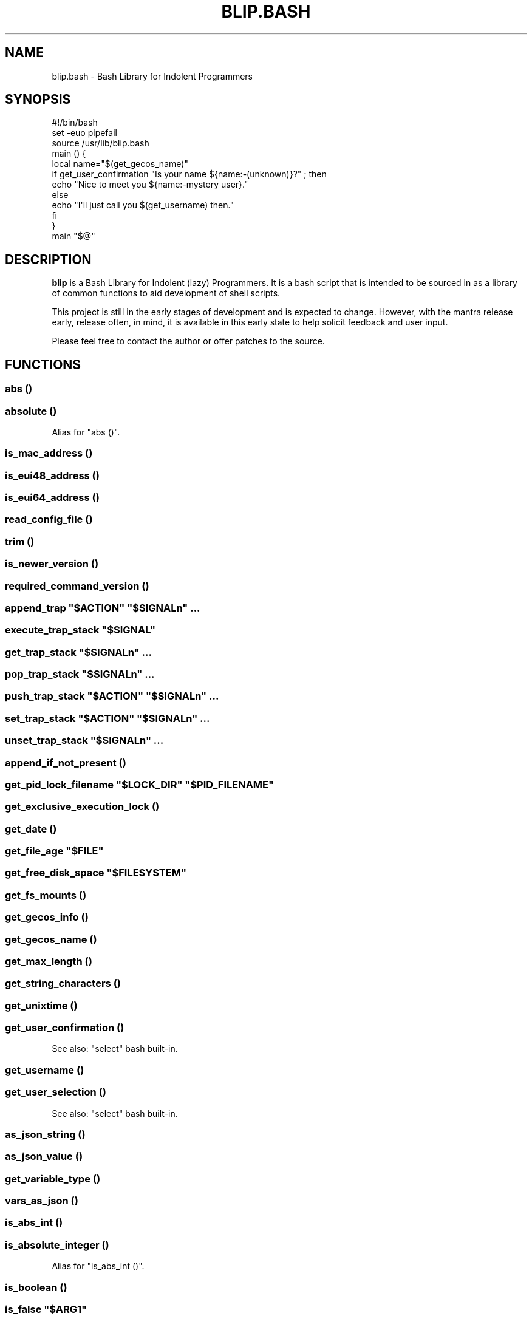 .\" Automatically generated by Pod::Man 2.27 (Pod::Simple 3.28)
.\"
.\" Standard preamble:
.\" ========================================================================
.de Sp \" Vertical space (when we can't use .PP)
.if t .sp .5v
.if n .sp
..
.de Vb \" Begin verbatim text
.ft CW
.nf
.ne \\$1
..
.de Ve \" End verbatim text
.ft R
.fi
..
.\" Set up some character translations and predefined strings.  \*(-- will
.\" give an unbreakable dash, \*(PI will give pi, \*(L" will give a left
.\" double quote, and \*(R" will give a right double quote.  \*(C+ will
.\" give a nicer C++.  Capital omega is used to do unbreakable dashes and
.\" therefore won't be available.  \*(C` and \*(C' expand to `' in nroff,
.\" nothing in troff, for use with C<>.
.tr \(*W-
.ds C+ C\v'-.1v'\h'-1p'\s-2+\h'-1p'+\s0\v'.1v'\h'-1p'
.ie n \{\
.    ds -- \(*W-
.    ds PI pi
.    if (\n(.H=4u)&(1m=24u) .ds -- \(*W\h'-12u'\(*W\h'-12u'-\" diablo 10 pitch
.    if (\n(.H=4u)&(1m=20u) .ds -- \(*W\h'-12u'\(*W\h'-8u'-\"  diablo 12 pitch
.    ds L" ""
.    ds R" ""
.    ds C` ""
.    ds C' ""
'br\}
.el\{\
.    ds -- \|\(em\|
.    ds PI \(*p
.    ds L" ``
.    ds R" ''
.    ds C`
.    ds C'
'br\}
.\"
.\" Escape single quotes in literal strings from groff's Unicode transform.
.ie \n(.g .ds Aq \(aq
.el       .ds Aq '
.\"
.\" If the F register is turned on, we'll generate index entries on stderr for
.\" titles (.TH), headers (.SH), subsections (.SS), items (.Ip), and index
.\" entries marked with X<> in POD.  Of course, you'll have to process the
.\" output yourself in some meaningful fashion.
.\"
.\" Avoid warning from groff about undefined register 'F'.
.de IX
..
.nr rF 0
.if \n(.g .if rF .nr rF 1
.if (\n(rF:(\n(.g==0)) \{
.    if \nF \{
.        de IX
.        tm Index:\\$1\t\\n%\t"\\$2"
..
.        if !\nF==2 \{
.            nr % 0
.            nr F 2
.        \}
.    \}
.\}
.rr rF
.\" ========================================================================
.\"
.IX Title "BLIP.BASH 3"
.TH BLIP.BASH 3 "2016-10-26" "blip.bash 0.4" "blip.bash"
.\" For nroff, turn off justification.  Always turn off hyphenation; it makes
.\" way too many mistakes in technical documents.
.if n .ad l
.nh
.SH "NAME"
blip.bash \- Bash Library for Indolent Programmers
.SH "SYNOPSIS"
.IX Header "SYNOPSIS"
.Vb 1
\& #!/bin/bash
\& 
\& set \-euo pipefail
\& source /usr/lib/blip.bash
\& 
\& main () {
\&     local name="$(get_gecos_name)"
\&     if get_user_confirmation "Is your name ${name:\-(unknown)}?" ; then
\&         echo "Nice to meet you ${name:\-mystery user}."
\&     else
\&         echo "I\*(Aqll just call you $(get_username) then."
\&     fi
\& }
\& 
\& main "$@"
.Ve
.SH "DESCRIPTION"
.IX Header "DESCRIPTION"
\&\fBblip\fR is a Bash Library for Indolent (lazy) Programmers. It is a bash script that
is intended to be sourced in as a library of common functions to aid development
of shell scripts.
.PP
This project is still in the early stages of development and is expected to
change. However, with the mantra release early, release often, in mind, it
is available in this early state to help solicit feedback and user input.
.PP
Please feel free to contact the author or offer patches to the source.
.SH "FUNCTIONS"
.IX Header "FUNCTIONS"
.SS "abs ()"
.IX Subsection "abs ()"
.SS "absolute ()"
.IX Subsection "absolute ()"
Alias for \f(CW\*(C`abs ()\*(C'\fR.
.SS "is_mac_address ()"
.IX Subsection "is_mac_address ()"
.SS "is_eui48_address ()"
.IX Subsection "is_eui48_address ()"
.SS "is_eui64_address ()"
.IX Subsection "is_eui64_address ()"
.SS "read_config_file ()"
.IX Subsection "read_config_file ()"
.SS "trim ()"
.IX Subsection "trim ()"
.SS "is_newer_version ()"
.IX Subsection "is_newer_version ()"
.SS "required_command_version ()"
.IX Subsection "required_command_version ()"
.ie n .SS "append_trap ""$ACTION"" ""$SIGNALn"" ..."
.el .SS "append_trap ``$ACTION'' ``$SIGNALn'' ..."
.IX Subsection "append_trap $ACTION $SIGNALn ..."
.ie n .SS "execute_trap_stack ""$SIGNAL"""
.el .SS "execute_trap_stack ``$SIGNAL''"
.IX Subsection "execute_trap_stack $SIGNAL"
.ie n .SS "get_trap_stack ""$SIGNALn"" ..."
.el .SS "get_trap_stack ``$SIGNALn'' ..."
.IX Subsection "get_trap_stack $SIGNALn ..."
.ie n .SS "pop_trap_stack ""$SIGNALn"" ..."
.el .SS "pop_trap_stack ``$SIGNALn'' ..."
.IX Subsection "pop_trap_stack $SIGNALn ..."
.ie n .SS "push_trap_stack ""$ACTION"" ""$SIGNALn"" ..."
.el .SS "push_trap_stack ``$ACTION'' ``$SIGNALn'' ..."
.IX Subsection "push_trap_stack $ACTION $SIGNALn ..."
.ie n .SS "set_trap_stack ""$ACTION"" ""$SIGNALn"" ..."
.el .SS "set_trap_stack ``$ACTION'' ``$SIGNALn'' ..."
.IX Subsection "set_trap_stack $ACTION $SIGNALn ..."
.ie n .SS "unset_trap_stack ""$SIGNALn"" ..."
.el .SS "unset_trap_stack ``$SIGNALn'' ..."
.IX Subsection "unset_trap_stack $SIGNALn ..."
.SS "append_if_not_present ()"
.IX Subsection "append_if_not_present ()"
.ie n .SS "get_pid_lock_filename ""$LOCK_DIR"" ""$PID_FILENAME"""
.el .SS "get_pid_lock_filename ``$LOCK_DIR'' ``$PID_FILENAME''"
.IX Subsection "get_pid_lock_filename $LOCK_DIR $PID_FILENAME"
.SS "get_exclusive_execution_lock ()"
.IX Subsection "get_exclusive_execution_lock ()"
.SS "get_date ()"
.IX Subsection "get_date ()"
.ie n .SS "get_file_age ""$FILE"""
.el .SS "get_file_age ``$FILE''"
.IX Subsection "get_file_age $FILE"
.ie n .SS "get_free_disk_space ""$FILESYSTEM"""
.el .SS "get_free_disk_space ``$FILESYSTEM''"
.IX Subsection "get_free_disk_space $FILESYSTEM"
.SS "get_fs_mounts ()"
.IX Subsection "get_fs_mounts ()"
.SS "get_gecos_info ()"
.IX Subsection "get_gecos_info ()"
.SS "get_gecos_name ()"
.IX Subsection "get_gecos_name ()"
.SS "get_max_length ()"
.IX Subsection "get_max_length ()"
.SS "get_string_characters ()"
.IX Subsection "get_string_characters ()"
.SS "get_unixtime ()"
.IX Subsection "get_unixtime ()"
.SS "get_user_confirmation ()"
.IX Subsection "get_user_confirmation ()"
See also: \f(CW\*(C`select\*(C'\fR bash built-in.
.SS "get_username ()"
.IX Subsection "get_username ()"
.SS "get_user_selection ()"
.IX Subsection "get_user_selection ()"
See also: \f(CW\*(C`select\*(C'\fR bash built-in.
.SS "as_json_string ()"
.IX Subsection "as_json_string ()"
.SS "as_json_value ()"
.IX Subsection "as_json_value ()"
.SS "get_variable_type ()"
.IX Subsection "get_variable_type ()"
.SS "vars_as_json ()"
.IX Subsection "vars_as_json ()"
.SS "is_abs_int ()"
.IX Subsection "is_abs_int ()"
.SS "is_absolute_integer ()"
.IX Subsection "is_absolute_integer ()"
Alias for \f(CW\*(C`is_abs_int ()\*(C'\fR.
.SS "is_boolean ()"
.IX Subsection "is_boolean ()"
.ie n .SS "is_false ""$ARG1"""
.el .SS "is_false ``$ARG1''"
.IX Subsection "is_false $ARG1"
Return \f(CW0\fR \fItrue\fR if \f(CW$ARG1\fR may be considered boolean false by a
human. Values to be considered true include: \f(CW0\fR, \f(CW\*(C`false\*(C'\fR, \f(CW\*(C`no\*(C'\fR, \f(CW\*(C`off\*(C'\fR,
\&\f(CW\*(C`disable\*(C'\fR and \f(CW\*(C`disabled\*(C'\fR.
.ie n .SS "is_in_path ""$CMDn"" ..."
.el .SS "is_in_path ``$CMDn'' ..."
.IX Subsection "is_in_path $CMDn ..."
.ie n .SS "is_float ""$ARG1"""
.el .SS "is_float ``$ARG1''"
.IX Subsection "is_float $ARG1"
Return \f(CW0\fR \fItrue\fR if \f(CW$ARG1\fR is a floating-point value.
.ie n .SS "is_int ""$ARG1"""
.el .SS "is_int ``$ARG1''"
.IX Subsection "is_int $ARG1"
Return \f(CW0\fR \fItrue\fR if \f(CW$ARG1\fR is an integer value.
.ie n .SS "is_integer ""$ARG1"""
.el .SS "is_integer ``$ARG1''"
.IX Subsection "is_integer $ARG1"
Alias for \f(CW\*(C`is_int ()\*(C'\fR.
.ie n .SS "is_zero ""$ARG1"""
.el .SS "is_zero ``$ARG1''"
.IX Subsection "is_zero $ARG1"
.ie n .SS "is_negative ""$ARG1"""
.el .SS "is_negative ``$ARG1''"
.IX Subsection "is_negative $ARG1"
.ie n .SS "is_positive ""$ARG1"""
.el .SS "is_positive ``$ARG1''"
.IX Subsection "is_positive $ARG1"
.ie n .SS "is_true ""$ARG1"""
.el .SS "is_true ``$ARG1''"
.IX Subsection "is_true $ARG1"
Return \f(CW0\fR \fItrue\fR if \f(CW$ARG1\fR may be considered boolean true by a
human. Values to be considered true include: \f(CW1\fR, \f(CW\*(C`true\*(C'\fR, \f(CW\*(C`yes\*(C'\fR, \f(CW\*(C`on\*(C'\fR,
\&\f(CW\*(C`enable\*(C'\fR and \f(CW\*(C`enabled\*(C'\fR.
.ie n .SS "is_word_in_string ""$STR1"" ""$WORD1"""
.el .SS "is_word_in_string ``$STR1'' ``$WORD1''"
.IX Subsection "is_word_in_string $STR1 $WORD1"
.ie n .SS "to_lower ""$ARGn"" ..."
.el .SS "to_lower ``$ARGn'' ..."
.IX Subsection "to_lower $ARGn ..."
.ie n .SS "to_upper ""$ARGn"" ..."
.el .SS "to_upper ``$ARGn'' ..."
.IX Subsection "to_upper $ARGn ..."
.ie n .SS "url_exists ""$URL"""
.el .SS "url_exists ``$URL''"
.IX Subsection "url_exists $URL"
Return \f(CW0\fR \fI(true)\fR if \f(CW$URL\fR exists, as determined by a 2XX \s-1HTTP\s0 response
code. Otherwise returns \f(CW1\fR \fI(false)\fR.
Requires the \f(CW\*(C`curl\*(C'\fR command to be present in the shell search path.
.ie n .SS "url_http_header ""$URL"""
.el .SS "url_http_header ``$URL''"
.IX Subsection "url_http_header $URL"
Outputs (echos to \f(CW\*(C`STDOUT\*(C'\fR) the full \s-1HTTP\s0 response headers returned by the remote
web server for \f(CW$URL\fR.
Requires the \f(CW\*(C`curl\*(C'\fR command to be present in the shell search path.
.ie n .SS "url_http_response ""$URL"""
.el .SS "url_http_response ``$URL''"
.IX Subsection "url_http_response $URL"
Outputs (echos to \f(CW\*(C`STDOUT\*(C'\fR) the \s-1HTTP\s0 response code (including textual 
description) returned by the remote web server for \f(CW$URL\fR. Follows \s-1HTTP\s0
redirects using \f(CW\*(C`curl\*(C'\fR's \f(CW\*(C`\-L\*(C'\fR flag, returning only the last \s-1HTTP\s0 response
code.
.PP
Requires the \f(CW\*(C`curl\*(C'\fR command to be present in the shell search path.
.ie n .SS "url_http_response_code ""$URL"""
.el .SS "url_http_response_code ``$URL''"
.IX Subsection "url_http_response_code $URL"
Similar to \f(CW\*(C`url_http_response\*(C'\fR, except the textual description is omitted,
outputting only the numerical value.
.SH "VARIABLES"
.IX Header "VARIABLES"
.SS "\s-1BLIP_VERSION\s0"
.IX Subsection "BLIP_VERSION"
Contains the version of \fBblip\fR as a string value.
.PP
Example: \f(CW\*(C`0.01\-3\-prerelease\*(C'\fR
.SS "\s-1BLIP_VERSINFO\s0"
.IX Subsection "BLIP_VERSINFO"
A 4\-element array containing version information about the version of \fBblip\fR.
.PP
Example:
.PP
.Vb 4
\& BLIP_VERSINFO[0] = 0          # Major version number
\& BLIP_VERSINFO[1] = 01         # Minor version number
\& BLIP_VERSINFO[2] = 3          # Patch / release number
\& BLIP_VERSINFO[3] = prerelease # Release status
.Ve
.SS "\s-1BLIP_START_UNIXTIME\s0"
.IX Subsection "BLIP_START_UNIXTIME"
.SS "\s-1BLIP_TRAP_MAP\s0"
.IX Subsection "BLIP_TRAP_MAP"
.SS "\s-1BLIP_TRAP_STACK\s0"
.IX Subsection "BLIP_TRAP_STACK"
.SS "\s-1ANSI, &\s0 ANSI_*"
.IX Subsection "ANSI, & ANSI_*"
These variables contain common \s-1ANSI\s0 terminal colour codes.
.PP
A list of all keys within the \f(CW\*(C`ANSI\*(C'\fR associative array may be obtained
through the following code example:
.PP
.Vb 3
\& BLIP_ANSI_VARIABLES=1
\& source /usr/lib/blip.bash
\& echo "${!ANSI[@]}"
.Ve
.PP
See also #BLIP_ANSI_VARIABLES in the #ENVIRONMENT section below.
.SH "ENVIRONMENT"
.IX Header "ENVIRONMENT"
.SS "\s-1BLIP_DEBUG_LOGLEVEL\s0"
.IX Subsection "BLIP_DEBUG_LOGLEVEL"
.SS "\s-1BLIP_ALLOW_FOREIGN_SHELLS\s0"
.IX Subsection "BLIP_ALLOW_FOREIGN_SHELLS"
When set to \f(CW1\fR, inhibits \f(CW\*(C`exit\*(C'\fR functionality to abort operation
when \fBblip\fR determines that it is not running inside a bash shell interpreter.
.PP
See also #BLIP_INTERNAL_FATAL_ACTION.
.SS "\s-1BLIP_INTERNAL_FATAL_ACTION\s0"
.IX Subsection "BLIP_INTERNAL_FATAL_ACTION"
Specifies the command to execute when \f(CW\*(C`blip\*(C'\fR encounters a fatal internal
condition such as being called by an incompatible foreign shell, or not meeting
the minimum version requirements set by the \f(CW\*(C`BLIP_REQUIRE_VERSION\*(C'\fR variable.
.PP
Defaults to \f(CW\*(C`exit 2\*(C'\fR.
.PP
See also: #BLIP_REQUIRE_VERSION.
.SS "\s-1BLIP_REQUIRE_VERSION\s0"
.IX Subsection "BLIP_REQUIRE_VERSION"
Specifies the minimum version of \fBblip\fR required by the calling parent script.
\&\fBblip\fR will \f(CW\*(C`exit\*(C'\fR with a non-zero (\f(CW2\fR) return code if the
\&\f(CW\*(C`${BLIP_VERSINFO[@]}\*(C'\fR array does not indicate a version that is equal to
or greater.
.PP
Example:
.PP
.Vb 2
\& BLIP_REQUIRE_VERSION="0.02\-13"
\& source /usr/lib/blip.bash
.Ve
.SS "\s-1BLIP_ANSI_VARIABLES\s0"
.IX Subsection "BLIP_ANSI_VARIABLES"
When set to \f(CW1\fR, causes \fBblip\fR to declare read-only variables containing
common \s-1ANSI\s0 terminal colour codes. All declared variable names being with
the prefix \f(CW\*(C`ANSI_\*(C'\fR, with the excption of one associative array which is
simply \f(CW\*(C`ANSI\*(C'\fR.
.PP
A list of all declared \s-1ANSI\s0 variables may be obtained through the following
code example:
.PP
.Vb 3
\& BLIP_ANSI_VARIABLES=1
\& source /usr/lib/blip.bash
\& compgen \-A variable | grep ANSI
.Ve
.PP
See also: <https://en.wikipedia.org/wiki/ANSI_escape_code>.
.SS "\s-1BLIP_EXTERNAL_CMD_FLOCK\s0"
.IX Subsection "BLIP_EXTERNAL_CMD_FLOCK"
Specifies an explicit command path when executing the external dependency
command \f(CW\*(C`flock\*(C'\fR. Defaults to \f(CW\*(C`flock\*(C'\fR without an explicit path in order to
search \f(CW$PATH\fR.
.SS "\s-1BLIP_EXTERNAL_CMD_STAT\s0"
.IX Subsection "BLIP_EXTERNAL_CMD_STAT"
Specifies an explicit command path when executing the external dependency
command \f(CW\*(C`stat\*(C'\fR. Defaults to \f(CW\*(C`stat\*(C'\fR without an explicit path in order to
search \f(CW$PATH\fR.
.SS "\s-1BLIP_EXTERNAL_CMD_BC\s0"
.IX Subsection "BLIP_EXTERNAL_CMD_BC"
Specifies an explicit command path when executing the external dependency
command \f(CW\*(C`bc\*(C'\fR. Defaults to \f(CW\*(C`bc\*(C'\fR without an explicit path in order to
search \f(CW$PATH\fR.
.SS "\s-1BLIP_EXTERNAL_CMD_CURL\s0"
.IX Subsection "BLIP_EXTERNAL_CMD_CURL"
Specifies an explicit command path when executing the external dependency
command \f(CW\*(C`curl\*(C'\fR. Defaults to \f(CW\*(C`curl\*(C'\fR without an explicit path in order to
search \f(CW$PATH\fR.
.SS "\s-1BLIP_EXTERNAL_CMD_DATE\s0"
.IX Subsection "BLIP_EXTERNAL_CMD_DATE"
Specifies an explicit command path when executing the external dependency
command \f(CW\*(C`date\*(C'\fR. Defaults to \f(CW\*(C`date\*(C'\fR without an explicit path in order to
search \f(CW$PATH\fR.
.SS "\s-1BLIP_EXTERNAL_CMD_GREP\s0"
.IX Subsection "BLIP_EXTERNAL_CMD_GREP"
Specifies an explicit command path when executing the external dependency
command \f(CW\*(C`grep\*(C'\fR. Defaults to \f(CW\*(C`grep\*(C'\fR without an explicit path in order to
search \f(CW$PATH\fR.
.SH "AUTHOR"
.IX Header "AUTHOR"
Nicola Worthington <nicola@tfb.net>.
.SH "URLS"
.IX Header "URLS"
<https://nicolaw.uk/blip>, <https://github.com/neechbear/blip/>
.SH "SEE ALSO"
.IX Header "SEE ALSO"
/usr/share/doc/blip, \fIbash\fR\|(1).
.PP
<https://github.com/akesterson/cmdarg> \- A pure bash library to
make argument parsing far less troublesome.
.SH "COPYRIGHT"
.IX Header "COPYRIGHT"
Copyright (c) 2016 Nicola Worthington.
.PP
This software is released under the \s-1MIT\s0 License.
.PP
Permission is hereby granted, free of charge, to any person obtaining a copy
of this software and associated documentation files (the \*(L"Software\*(R"), to deal
in the Software without restriction, including without limitation the rights
to use, copy, modify, merge, publish, distribute, sublicense, and/or sell
copies of the Software, and to permit persons to whom the Software is
furnished to do so, subject to the following conditions:
.PP
The above copyright notice and this permission notice shall be included in all
copies or substantial portions of the Software.
